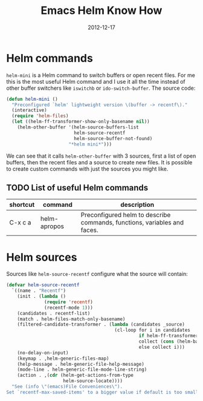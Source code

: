 #+TITLE: Emacs Helm Know How
#+DATE: 2012-12-17
#+STATUS: IN PROGRESS
#+DESCRIPTION: Helm is a great incremental completion and selection narrowing framework. This post is meant to document some of the awesome features Helm provides...
#+KEYWORDS: emacs helm narrowing completion files buffer switching

* Helm commands

=helm-mini= is a Helm command to switch buffers or open recent files. For me this is the most useful Helm command and I use it all the time instead of other buffer switchers like =iswitchb= or =ido-switch-buffer=. The source code:

#+BEGIN_SRC emacs-lisp
(defun helm-mini ()
  "Preconfigured `helm' lightweight version \(buffer -> recentf\)."
  (interactive)
  (require 'helm-files)
  (let ((helm-ff-transformer-show-only-basename nil))
    (helm-other-buffer '(helm-source-buffers-list
                         helm-source-recentf
                         helm-source-buffer-not-found)
                       "*helm mini*")))
#+END_SRC

We can see that it calls =helm-other-buffer= with 3 sources, first a list of open buffers, then the recent files and a source to create new files. It is possible to create custom commands with just the sources you might like.

** TODO List of useful Helm commands

| shortcut | command      | description                                                              |
|----------+--------------+--------------------------------------------------------------------------|
| C-x c a  | helm-apropos | Preconfigured helm to describe commands, functions, variables and faces. |

* Helm sources

Sources like =helm-source-recentf= configure what the source will contain:

#+BEGIN_SRC emacs-lisp
(defvar helm-source-recentf
  `((name . "Recentf")
    (init . (lambda ()
              (require 'recentf)
              (recentf-mode 1)))
    (candidates . recentf-list)
    (match . helm-files-match-only-basename)
    (filtered-candidate-transformer . (lambda (candidates _source)
                                        (cl-loop for i in candidates
                                                 if helm-ff-transformer-show-only-basename
                                                 collect (cons (helm-basename i) i)
                                                 else collect i)))
    (no-delay-on-input)
    (keymap . ,helm-generic-files-map)
    (help-message . helm-generic-file-help-message)
    (mode-line . helm-generic-file-mode-line-string)
    (action . ,(cdr (helm-get-actions-from-type
                     helm-source-locate))))
  "See (info \"(emacs)File Conveniences\").
Set `recentf-max-saved-items' to a bigger value if default is too small.")
#+END_SRC

